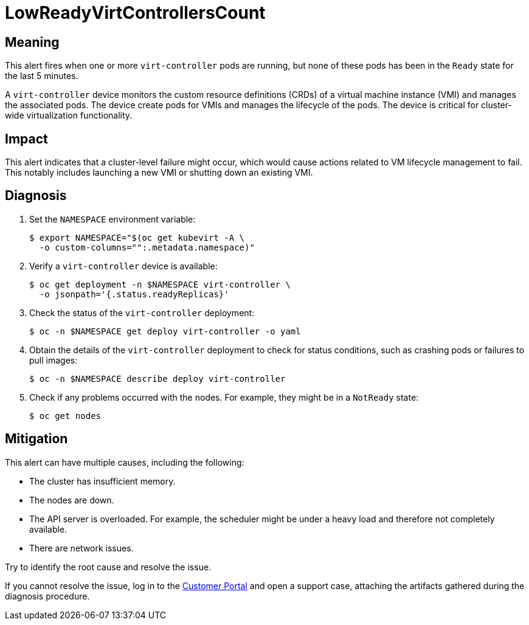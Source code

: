 // Module included in the following assemblies:
//
// * virt/logging_events_monitoring/virt-runbooks.adoc

:_content-type: REFERENCE
[id="virt-runbook-lowreadyvirtcontrollerscount_{context}"]
// Edited by Jiří Herrmann, 15 Nov 2022
= LowReadyVirtControllersCount

[discrete]
[id="meaning-lowreadyvirtcontrollerscount_{context}"]
== Meaning

This alert fires when one or more `virt-controller` pods are running, but
none of these pods has been in the `Ready` state for the last 5 minutes.

A `virt-controller` device monitors the custom resource definitions (CRDs)
of a virtual machine instance (VMI) and manages the associated pods. The
device create pods for VMIs and manages the lifecycle of the pods. The
device is critical for cluster-wide virtualization functionality.

[discrete]
[id="impact-lowreadyvirtcontrollerscount_{context}"]
== Impact

This alert indicates that a cluster-level failure might occur, which would
cause actions related to VM lifecycle management to fail. This notably
includes launching a new VMI or shutting down an existing VMI.

[discrete]
[id="diagnosis-lowreadyvirtcontrollerscount_{context}"]
== Diagnosis

. Set the `NAMESPACE` environment variable:
+
[source,terminal]
----
$ export NAMESPACE="$(oc get kubevirt -A \
  -o custom-columns="":.metadata.namespace)"
----

. Verify a `virt-controller` device is available:
+
[source,terminal]
----
$ oc get deployment -n $NAMESPACE virt-controller \
  -o jsonpath='{.status.readyReplicas}'
----

. Check the status of the `virt-controller` deployment:
+
[source,terminal]
----
$ oc -n $NAMESPACE get deploy virt-controller -o yaml
----

. Obtain the details of the `virt-controller` deployment to check for
status conditions, such as crashing pods or failures to pull images:
+
[source,terminal]
----
$ oc -n $NAMESPACE describe deploy virt-controller
----

. Check if any problems occurred with the nodes. For example, they might
be in a `NotReady` state:
+
[source,terminal]
----
$ oc get nodes
----

[discrete]
[id="mitigation-lowreadyvirtcontrollerscount_{context}"]
== Mitigation

This alert can have multiple causes, including the following:

* The cluster has insufficient memory.
* The nodes are down.
* The API server is overloaded. For example, the scheduler might be under
a heavy load and therefore not completely available.
* There are network issues.

Try to identify the root cause and resolve the issue.

If you cannot resolve the issue, log in to the
link:https://access.redhat.com[Customer Portal] and open a support case,
attaching the artifacts gathered during the diagnosis procedure.
